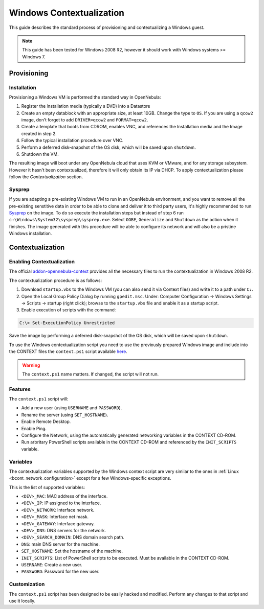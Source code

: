 .. _windows_context:

=========================
Windows Contextualization
=========================

This guide describes the standard process of provisioning and contextualizing a Windows guest.

.. note:: This guide has been tested for Windows 2008 R2, however it should work with Windows systems >= Windows 7.

Provisioning
============

Installation
------------

Provisioning a Windows VM is performed the standard way in OpenNebula:

1. Register the Installation media (typically a DVD) into a Datastore
2. Create an empty datablock with an appropriate size, at least 10GB. Change the type to ``OS``. If you are using a ``qcow2`` image, don't forget to add ``DRIVER=qcow2`` and ``FORMAT=qcow2``.
3. Create a template that boots from CDROM, enables VNC, and references the Installation media and the Image created in step 2.
4. Follow the typical installation procedure over VNC.
5. Perform a deferred disk-snapshot of the OS disk, which will be saved upon ``shutdown``.
6. Shutdown the VM.

The resulting image will boot under any OpenNebula cloud that uses KVM or VMware, and for any storage subsystem. However it hasn't been contextualized, therefore it will only obtain its IP via DHCP. To apply contextualization please follow the *Contextualization* section.

Sysprep
-------

If you are adapting a pre-existing Windows VM to run in an OpenNebula environment, and you want to remove all the pre-existing senstitive data in order to be able to clone and deliver it to third party users, it's highly recommended to run `Sysprep <http://en.wikipedia.org/wiki/Sysprep>`__ on the image. To do so execute the installation steps but instead of step 6 run ``c:\Windows\System32\sysprep\sysprep.exe``. Select ``OOBE``, ``Generalize`` and ``Shutdown`` as the action when it finishes. The image generated with this procedure will be able to configure its network and will also be a pristine Windows installation.

Contextualization
=================

Enabling Contextualization
--------------------------

The official `addon-opennebula-context <https://github.com/OpenNebula/addon-context-windows>`__ provides all the necessary files to run the contextualization in Windows 2008 R2.

The contextualization procedure is as follows:

1. Download ``startup.vbs`` to the Windows VM (you can also send it via Context files) and write it to a path under ``C:``.
2. Open the Local Group Policy Dialog by running ``gpedit.msc``. Under: Computer Configuration -> Windows Settings -> Scripts -> startup (right click); browse to the ``startup.vbs`` file and enable it as a startup script.
3. Enable execution of scripts with the command:

.. code::

    C:\> Set-ExecutionPolicy Unrestricted

Save the image by performing a deferred disk-snapshot of the OS disk, which will be saved upon ``shutdown``.

To use the Windows contextualization script you need to use the previously prepared Windows image and include into the CONTEXT files the ``context.ps1`` script available `here <https://github.com/OpenNebula/addon-context-windows>`__.

.. warning:: The ``context.ps1`` name matters. If changed, the script will not run.

Features
--------

The ``context.ps1`` script will:

* Add a new user (using ``USERNAME`` and ``PASSWORD``).
* Rename the server (using ``SET_HOSTNAME``).
* Enable Remote Desktop.
* Enable Ping.
* Configure the Network, using the automatically generated networking variables in the CONTEXT CD-ROM.
* Run arbritary PowerShell scripts available in the CONTEXT CD-ROM and referenced by the ``INIT_SCRIPTS`` variable.

Variables
---------

The contextualization variables supported by the Windows context script are very similar to the ones in :ref:`Linux <bcont_network_configuration>` except for a few Windows-specific exceptions.

This is the list of supported variables:

* ``<DEV>_MAC``: MAC address of the interface.
* ``<DEV>_IP``: IP assigned to the interface.
* ``<DEV>_NETWORK``: Interface network.
* ``<DEV>_MASK``: Interface net mask.
* ``<DEV>_GATEWAY``: Interface gateway.
* ``<DEV>_DNS``: DNS servers for the network.
* ``<DEV>_SEARCH_DOMAIN``: DNS domain search path.
* ``DNS``: main DNS server for the machine.
* ``SET_HOSTNAME``: Set the hostname of the machine.
* ``INIT_SCRIPTS``: List of PowerShell scripts to be executed. Must be available in the CONTEXT CD-ROM.
* ``USERNAME``: Create a new user.
* ``PASSWORD``: Password for the new user.

Customization
-------------

The ``context.ps1`` script has been designed to be easily hacked and modified. Perform any changes to that script and use it locally.
